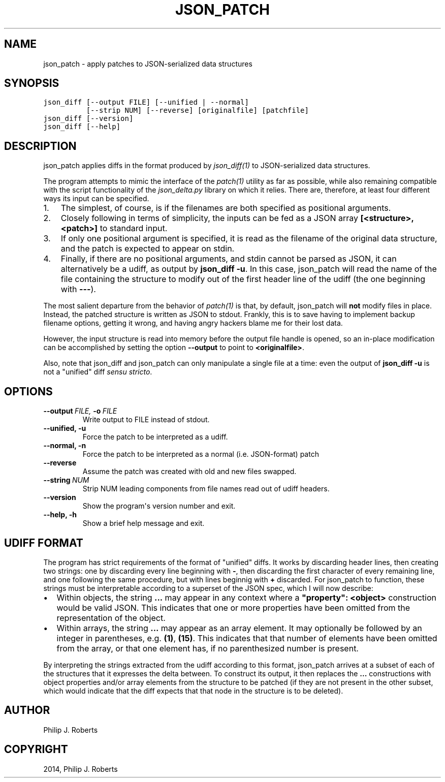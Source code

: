 .TH "JSON_PATCH" "1" "April 15, 2014" "0.1" "JSON-delta"
.SH NAME
json_patch \- apply patches to JSON-serialized data structures
.
.nr rst2man-indent-level 0
.
.de1 rstReportMargin
\\$1 \\n[an-margin]
level \\n[rst2man-indent-level]
level margin: \\n[rst2man-indent\\n[rst2man-indent-level]]
-
\\n[rst2man-indent0]
\\n[rst2man-indent1]
\\n[rst2man-indent2]
..
.de1 INDENT
.\" .rstReportMargin pre:
. RS \\$1
. nr rst2man-indent\\n[rst2man-indent-level] \\n[an-margin]
. nr rst2man-indent-level +1
.\" .rstReportMargin post:
..
.de UNINDENT
. RE
.\" indent \\n[an-margin]
.\" old: \\n[rst2man-indent\\n[rst2man-indent-level]]
.nr rst2man-indent-level -1
.\" new: \\n[rst2man-indent\\n[rst2man-indent-level]]
.in \\n[rst2man-indent\\n[rst2man-indent-level]]u
..
.\" Man page generated from reStructeredText.
.
.SH SYNOPSIS
.sp
.nf
.ft C
json_diff [\-\-output FILE] [\-\-unified | \-\-normal]
          [\-\-strip NUM] [\-\-reverse] [originalfile] [patchfile]
json_diff [\-\-version]
json_diff [\-\-help]
.ft P
.fi
.SH DESCRIPTION
.sp
json_patch applies diffs in the format produced by
\fIjson_diff(1)\fP to JSON\-serialized data structures.
.sp
The program attempts to mimic the interface of the \fIpatch(1)\fP
utility as far as possible, while also remaining compatible with the
script functionality of the \fIjson_delta.py\fP library on which it
relies.  There are, therefore, at least four different ways its input
can be specified.
.INDENT 0.0
.IP 1. 3
The simplest, of course, is if the filenames are both specified as
positional arguments.
.IP 2. 3
Closely following in terms of simplicity, the inputs can be fed as
a JSON array \fB[<structure>, <patch>]\fP to standard input.
.IP 3. 3
If only one positional argument is specified, it is read as the
filename of the original data structure, and the patch is expected
to appear on stdin.
.IP 4. 3
Finally, if there are no positional arguments, and stdin cannot be
parsed as JSON, it can alternatively be a udiff, as output by
\fBjson_diff \-u\fP.  In this case, json_patch will read the name of
the file containing the structure to modify out of the first header
line of the udiff (the one beginning with \fB\-\-\-\fP).
.UNINDENT
.sp
The most salient departure from the behavior of \fIpatch(1)\fP is
that, by default, json_patch will \fBnot\fP modify files in place.
Instead, the patched structure is written as JSON to stdout.  Frankly,
this is to save having to implement backup filename options, getting
it wrong, and having angry hackers blame me for their lost data.
.sp
However, the input structure is read into memory before the output
file handle is opened, so an in\-place modification can be accomplished
by setting the option \fB\-\-output\fP to point to \fB<originalfile>\fP.
.sp
Also, note that json_diff and json_patch can only manipulate a single
file at a time: even the output of \fBjson_diff \-u\fP is not a "unified"
diff \fIsensu stricto\fP.
.SH OPTIONS
.INDENT 0.0
.TP
.BI \-\-output \ FILE, \ \-o \ FILE
Write output to FILE instead of stdout.
.TP
.B \-\-unified,  \-u
Force the patch to be interpreted as a udiff.
.TP
.B \-\-normal,  \-n
Force the patch to be interpreted as a normal
(i.e. JSON\-format) patch
.TP
.B \-\-reverse
Assume the patch was created with old and new
files swapped.
.TP
.BI \-\-string \ NUM
Strip NUM leading components from file names
read out of udiff headers.
.TP
.B \-\-version
Show the program\(aqs version number and exit.
.TP
.B \-\-help,  \-h
Show a brief help message and exit.
.UNINDENT
.SH UDIFF FORMAT
.sp
The program has strict requirements of the format of "unified" diffs.
It works by discarding header lines, then creating two strings: one by
discarding every line beginning with \fB\-\fP, then discarding the first
character of every remaining line, and one following the same
procedure, but with lines beginnig with \fB+\fP discarded.  For
json_patch to function, these strings must be interpretable according
to a superset of the JSON spec, which I will now describe:
.INDENT 0.0
.IP \(bu 2
Within objects, the string \fB...\fP may appear in any context where a
\fB"property": <object>\fP construction would be valid JSON.  This
indicates that one or more properties have been omitted from the
representation of the object.
.IP \(bu 2
Within arrays, the string \fB...\fP may appear as an array element.
It may optionally be followed by an integer in parentheses,
e.g. \fB(1)\fP, \fB(15)\fP.  This indicates that that number of elements
have been omitted from the array, or that one element has, if no
parenthesized number is present.
.UNINDENT
.sp
By interpreting the strings extracted from the udiff according to this
format, json_patch arrives at a subset of each of the structures that
it expresses the delta between.  To construct its output, it then
replaces the \fB...\fP constructions with object properties and/or array
elements from the structure to be patched (if they are not present in
the other subset, which would indicate that the diff expects that that
node in the structure is to be deleted).
.SH AUTHOR
Philip J. Roberts
.SH COPYRIGHT
2014, Philip J. Roberts
.\" Generated by docutils manpage writer.
.\" 
.
